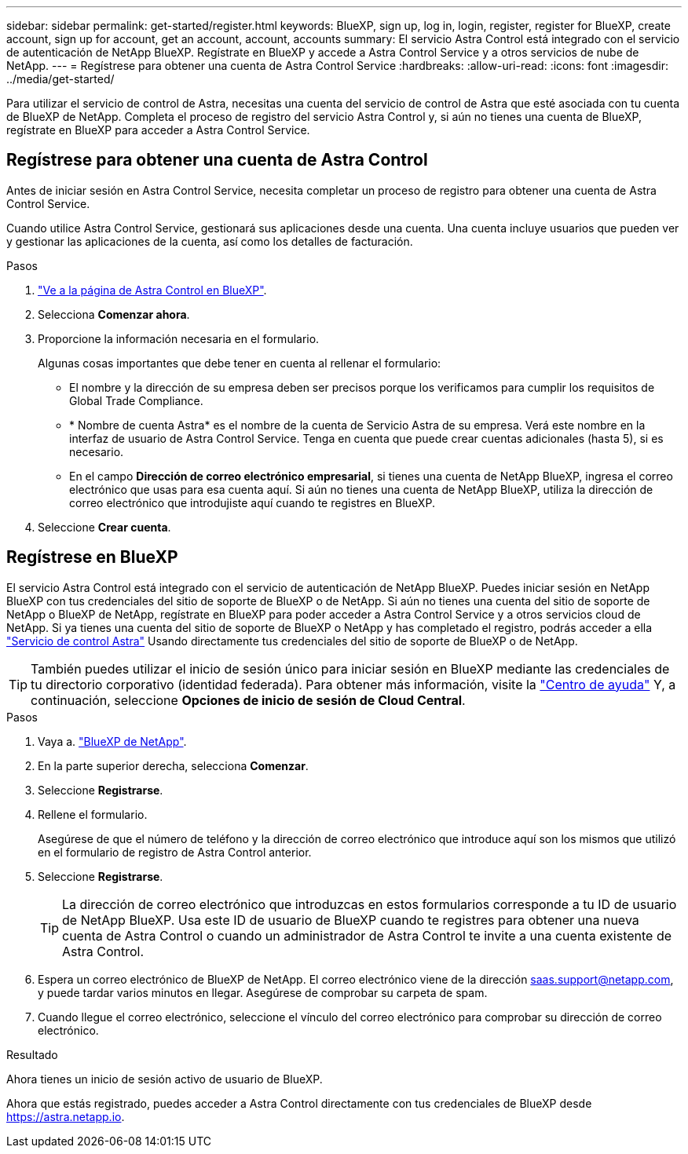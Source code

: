 ---
sidebar: sidebar 
permalink: get-started/register.html 
keywords: BlueXP, sign up, log in, login, register, register for BlueXP, create account, sign up for account, get an account, account, accounts 
summary: El servicio Astra Control está integrado con el servicio de autenticación de NetApp BlueXP. Regístrate en BlueXP y accede a Astra Control Service y a otros servicios de nube de NetApp. 
---
= Regístrese para obtener una cuenta de Astra Control Service
:hardbreaks:
:allow-uri-read: 
:icons: font
:imagesdir: ../media/get-started/


[role="lead"]
Para utilizar el servicio de control de Astra, necesitas una cuenta del servicio de control de Astra que esté asociada con tu cuenta de BlueXP de NetApp. Completa el proceso de registro del servicio Astra Control y, si aún no tienes una cuenta de BlueXP, regístrate en BlueXP para acceder a Astra Control Service.



== Regístrese para obtener una cuenta de Astra Control

Antes de iniciar sesión en Astra Control Service, necesita completar un proceso de registro para obtener una cuenta de Astra Control Service.

Cuando utilice Astra Control Service, gestionará sus aplicaciones desde una cuenta. Una cuenta incluye usuarios que pueden ver y gestionar las aplicaciones de la cuenta, así como los detalles de facturación.

.Pasos
. https://cloud.netapp.com/astra["Ve a la página de Astra Control en BlueXP"^].
. Selecciona *Comenzar ahora*.
. Proporcione la información necesaria en el formulario.
+
Algunas cosas importantes que debe tener en cuenta al rellenar el formulario:

+
** El nombre y la dirección de su empresa deben ser precisos porque los verificamos para cumplir los requisitos de Global Trade Compliance.
** * Nombre de cuenta Astra* es el nombre de la cuenta de Servicio Astra de su empresa. Verá este nombre en la interfaz de usuario de Astra Control Service. Tenga en cuenta que puede crear cuentas adicionales (hasta 5), si es necesario.
** En el campo *Dirección de correo electrónico empresarial*, si tienes una cuenta de NetApp BlueXP, ingresa el correo electrónico que usas para esa cuenta aquí. Si aún no tienes una cuenta de NetApp BlueXP, utiliza la dirección de correo electrónico que introdujiste aquí cuando te registres en BlueXP.


. Seleccione *Crear cuenta*.




== Regístrese en BlueXP

El servicio Astra Control está integrado con el servicio de autenticación de NetApp BlueXP. Puedes iniciar sesión en NetApp BlueXP con tus credenciales del sitio de soporte de BlueXP o de NetApp. Si aún no tienes una cuenta del sitio de soporte de NetApp o BlueXP de NetApp, regístrate en BlueXP para poder acceder a Astra Control Service y a otros servicios cloud de NetApp. Si ya tienes una cuenta del sitio de soporte de BlueXP o NetApp y has completado el registro, podrás acceder a ella https://astra.netapp.io["Servicio de control Astra"^] Usando directamente tus credenciales del sitio de soporte de BlueXP o de NetApp.


TIP: También puedes utilizar el inicio de sesión único para iniciar sesión en BlueXP mediante las credenciales de tu directorio corporativo (identidad federada). Para obtener más información, visite la https://cloud.netapp.com/help-center["Centro de ayuda"^] Y, a continuación, seleccione *Opciones de inicio de sesión de Cloud Central*.

.Pasos
. Vaya a. https://cloud.netapp.com["BlueXP de NetApp"^].
. En la parte superior derecha, selecciona *Comenzar*.
. Seleccione *Registrarse*.
. Rellene el formulario.
+
Asegúrese de que el número de teléfono y la dirección de correo electrónico que introduce aquí son los mismos que utilizó en el formulario de registro de Astra Control anterior.

. Seleccione *Registrarse*.
+

TIP: La dirección de correo electrónico que introduzcas en estos formularios corresponde a tu ID de usuario de NetApp BlueXP. Usa este ID de usuario de BlueXP cuando te registres para obtener una nueva cuenta de Astra Control o cuando un administrador de Astra Control te invite a una cuenta existente de Astra Control.

. Espera un correo electrónico de BlueXP de NetApp. El correo electrónico viene de la dirección saas.support@netapp.com, y puede tardar varios minutos en llegar. Asegúrese de comprobar su carpeta de spam.
. Cuando llegue el correo electrónico, seleccione el vínculo del correo electrónico para comprobar su dirección de correo electrónico.


.Resultado
Ahora tienes un inicio de sesión activo de usuario de BlueXP.

Ahora que estás registrado, puedes acceder a Astra Control directamente con tus credenciales de BlueXP desde https://astra.netapp.io[].
